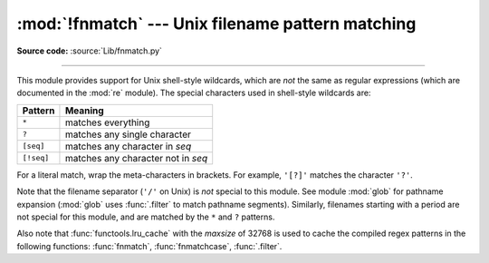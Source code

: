 :mod:`!fnmatch` --- Unix filename pattern matching
==================================================

.. module:: fnmatch
   :synopsis: Unix shell style filename pattern matching.

**Source code:** :source:`Lib/fnmatch.py`

.. index:: single: filenames; wildcard expansion

.. index:: pair: module; re

--------------

This module provides support for Unix shell-style wildcards, which are *not* the
same as regular expressions (which are documented in the :mod:`re` module).  The
special characters used in shell-style wildcards are:

.. index::
   single: * (asterisk); in glob-style wildcards
   single: ? (question mark); in glob-style wildcards
   single: [] (square brackets); in glob-style wildcards
   single: ! (exclamation); in glob-style wildcards
   single: - (minus); in glob-style wildcards

+------------+------------------------------------+
| Pattern    | Meaning                            |
+============+====================================+
| ``*``      | matches everything                 |
+------------+------------------------------------+
| ``?``      | matches any single character       |
+------------+------------------------------------+
| ``[seq]``  | matches any character in *seq*     |
+------------+------------------------------------+
| ``[!seq]`` | matches any character not in *seq* |
+------------+------------------------------------+

For a literal match, wrap the meta-characters in brackets.
For example, ``'[?]'`` matches the character ``'?'``.

.. index:: pair: module; glob

Note that the filename separator (``'/'`` on Unix) is *not* special to this
module.  See module :mod:`glob` for pathname expansion (:mod:`glob` uses
:func:`.filter` to match pathname segments).  Similarly, filenames starting with
a period are not special for this module, and are matched by the ``*`` and ``?``
patterns.

Also note that :func:`functools.lru_cache` with the *maxsize* of 32768 is used to
cache the compiled regex patterns in the following functions: :func:`fnmatch`,
:func:`fnmatchcase`, :func:`.filter`.

.. function:: fnmatch(name, pat)

   Test whether the filename string *name* matches the pattern string *pat*,
   returning ``True`` or ``False``.  Both parameters are case-normalized
   using :func:`os.path.normcase`. :func:`fnmatchcase` can be used to perform a
   case-sensitive comparison, regardless of whether that's standard for the
   operating system.

   This example will print all file names in the current directory with the
   extension ``.txt``::

      import fnmatch
      import os

      for file in os.listdir('.'):
          if fnmatch.fnmatch(file, '*.txt'):
              print(file)


.. function:: fnmatchcase(name, pat)

   Test whether the filename string *name* matches the pattern string *pat*,
   returning ``True`` or ``False``;
   the comparison is case-sensitive and does not apply :func:`os.path.normcase`.


.. function:: filter(names, pat)

   Construct a list from those elements of the :term:`iterable` *names*
   that match the pattern *pat*.
   It is the same as ``[n for n in names if fnmatch(n, pat)]``,
   but implemented more efficiently.


.. function:: filterfalse(names, pat)

   Construct a list from those elements of the :term:`iterable` *names*
   that do not match the pattern *pat*.
   It is the same as ``[n for n in names if not fnmatch(n, pat)]``,
   but implemented more efficiently.

   .. versionadded:: next


.. function:: translate(pat)

   Return the shell-style pattern *pat* converted to a regular expression for
   using with :func:`re.match`.

   Example:

      >>> import fnmatch, re
      >>>
      >>> regex = fnmatch.translate('*.txt')
      >>> regex
      '(?s:.*\\.txt)\\Z'
      >>> reobj = re.compile(regex)
      >>> reobj.match('foobar.txt')
      <re.Match object; span=(0, 10), match='foobar.txt'>


.. seealso::

   Module :mod:`glob`
      Unix shell-style path expansion.
